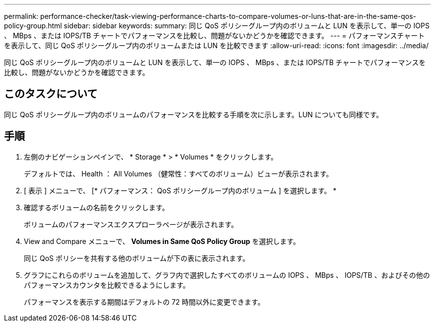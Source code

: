 ---
permalink: performance-checker/task-viewing-performance-charts-to-compare-volumes-or-luns-that-are-in-the-same-qos-policy-group.html 
sidebar: sidebar 
keywords:  
summary: 同じ QoS ポリシーグループ内のボリュームと LUN を表示して、単一の IOPS 、 MBps 、または IOPS/TB チャートでパフォーマンスを比較し、問題がないかどうかを確認できます。 
---
= パフォーマンスチャートを表示して、同じ QoS ポリシーグループ内のボリュームまたは LUN を比較できます
:allow-uri-read: 
:icons: font
:imagesdir: ../media/


[role="lead"]
同じ QoS ポリシーグループ内のボリュームと LUN を表示して、単一の IOPS 、 MBps 、または IOPS/TB チャートでパフォーマンスを比較し、問題がないかどうかを確認できます。



== このタスクについて

同じ QoS ポリシーグループ内のボリュームのパフォーマンスを比較する手順を次に示します。LUN についても同様です。



== 手順

. 左側のナビゲーションペインで、 * Storage * > * Volumes * をクリックします。
+
デフォルトでは、 Health ： All Volumes （健常性：すべてのボリューム）ビューが表示されます。

. [ 表示 ] メニューで、 [* パフォーマンス： QoS ポリシーグループ内のボリューム ] を選択します。 *
. 確認するボリュームの名前をクリックします。
+
ボリュームのパフォーマンスエクスプローラページが表示されます。

. View and Compare メニューで、 *Volumes in Same QoS Policy Group* を選択します。
+
同じ QoS ポリシーを共有する他のボリュームが下の表に表示されます。

. グラフにこれらのボリュームを追加して、グラフ内で選択したすべてのボリュームの IOPS 、 MBps 、 IOPS/TB 、およびその他のパフォーマンスカウンタを比較できるようにします。
+
パフォーマンスを表示する期間はデフォルトの 72 時間以外に変更できます。


